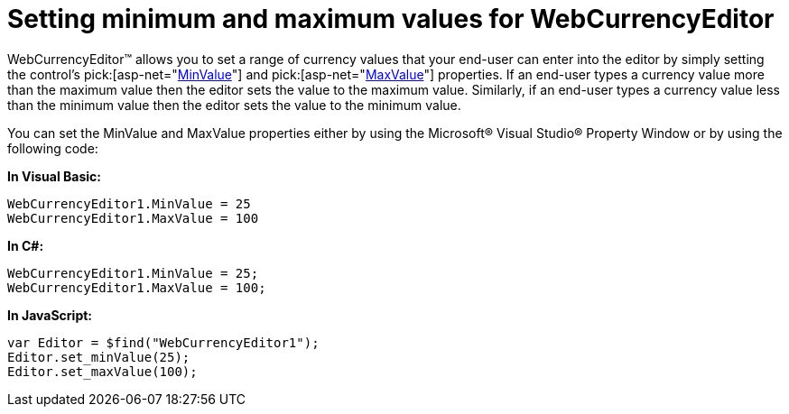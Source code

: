 ﻿////

|metadata|
{
    "name": "webcurrencyeditor-setting-minimum-and-maximum-values-for-webcurrencyeditor",
    "controlName": ["WebCurrencyEditor"],
    "tags": ["Editing","How Do I","Styling"],
    "guid": "{BA5204A7-FF0D-4E01-A384-0DE3167843CE}",  
    "buildFlags": [],
    "createdOn": "2009-03-06T16:39:53Z"
}
|metadata|
////

= Setting minimum and maximum values for WebCurrencyEditor

WebCurrencyEditor™ allows you to set a range of currency values that your end-user can enter into the editor by simply setting the control’s  pick:[asp-net="link:infragistics4.web.v{ProductVersion}~infragistics.web.ui.editorcontrols.webnumericeditor~minvalue.html[MinValue]"]  and  pick:[asp-net="link:infragistics4.web.v{ProductVersion}~infragistics.web.ui.editorcontrols.webnumericeditor~maxvalue.html[MaxValue]"]  properties. If an end-user types a currency value more than the maximum value then the editor sets the value to the maximum value. Similarly, if an end-user types a currency value less than the minimum value then the editor sets the value to the minimum value.

You can set the MinValue and MaxValue properties either by using the Microsoft® Visual Studio® Property Window or by using the following code:

*In Visual Basic:*

----
WebCurrencyEditor1.MinValue = 25
WebCurrencyEditor1.MaxValue = 100
----

*In C#:*

----
WebCurrencyEditor1.MinValue = 25;
WebCurrencyEditor1.MaxValue = 100;
----

*In JavaScript:*

----
var Editor = $find("WebCurrencyEditor1");
Editor.set_minValue(25);
Editor.set_maxValue(100);
----